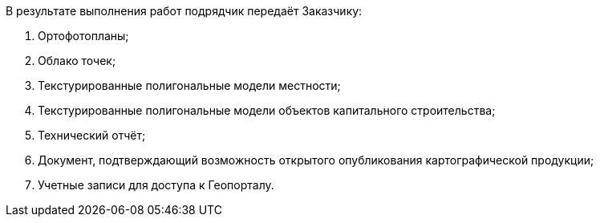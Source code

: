 В результате выполнения работ подрядчик передаёт Заказчику:

. Ортофотопланы;
. Облако точек;
. Текстурированные полигональные модели местности;
. Текстурированные полигональные модели объектов капитального строительства;
. Технический отчёт;
. Документ, подтверждающий возможность открытого опубликования картографической продукции;
. Учетные записи для доступа к Геопорталу.